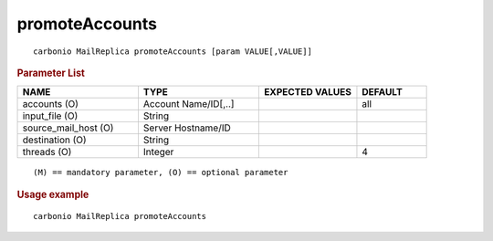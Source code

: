 .. SPDX-FileCopyrightText: 2022 Zextras <https://www.zextras.com/>
..
.. SPDX-License-Identifier: CC-BY-NC-SA-4.0

.. _carbonio_mailreplica_promoteAccounts:

******************************
promoteAccounts
******************************

::

   carbonio MailReplica promoteAccounts [param VALUE[,VALUE]]


.. rubric:: Parameter List

.. list-table::
   :widths: 26 26 21 15
   :header-rows: 1

   * - NAME
     - TYPE
     - EXPECTED VALUES
     - DEFAULT
   * - accounts (O)
     - Account Name/ID[,..]
     - 
     - all
   * - input_file (O)
     - String
     - 
     - 
   * - source_mail_host (O)
     - Server Hostname/ID
     - 
     - 
   * - destination (O)
     - String
     - 
     - 
   * - threads (O)
     - Integer
     - 
     - 4

::

   (M) == mandatory parameter, (O) == optional parameter



.. rubric:: Usage example


::

   carbonio MailReplica promoteAccounts




